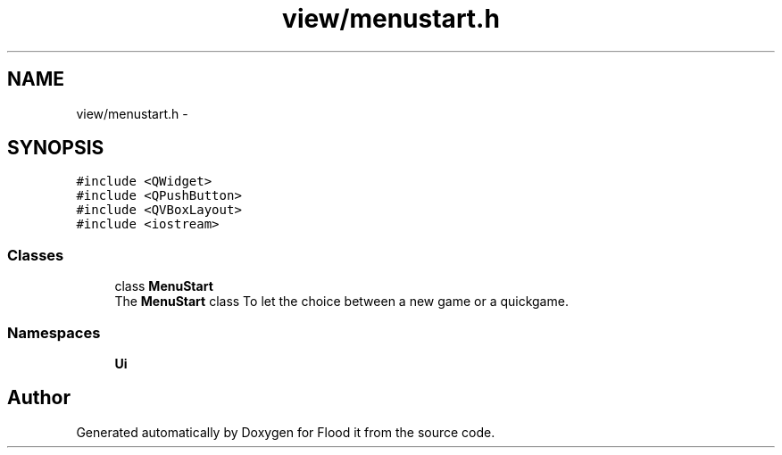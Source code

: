 .TH "view/menustart.h" 3 "Thu Oct 19 2017" "Version Flood It by Olivier Cordier" "Flood it" \" -*- nroff -*-
.ad l
.nh
.SH NAME
view/menustart.h \- 
.SH SYNOPSIS
.br
.PP
\fC#include <QWidget>\fP
.br
\fC#include <QPushButton>\fP
.br
\fC#include <QVBoxLayout>\fP
.br
\fC#include <iostream>\fP
.br

.SS "Classes"

.in +1c
.ti -1c
.RI "class \fBMenuStart\fP"
.br
.RI "The \fBMenuStart\fP class To let the choice between a new game or a quickgame\&. "
.in -1c
.SS "Namespaces"

.in +1c
.ti -1c
.RI " \fBUi\fP"
.br
.in -1c
.SH "Author"
.PP 
Generated automatically by Doxygen for Flood it from the source code\&.
